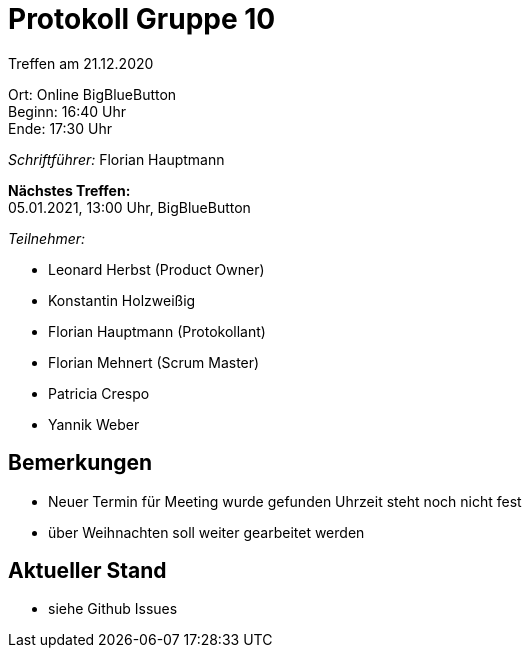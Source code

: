 = Protokoll Gruppe 10

Treffen am 21.12.2020

Ort:      Online BigBlueButton +
Beginn:   16:40 Uhr +
Ende:     17:30 Uhr

__Schriftführer:__ Florian Hauptmann

*Nächstes Treffen:* +
05.01.2021, 13:00 Uhr, BigBlueButton

__Teilnehmer:__
//Tabellarisch oder Aufzählung, Kennzeichnung von Teilnehmern mit besonderer Rolle (z.B. Kunde)

- Leonard Herbst (Product Owner)
- Konstantin Holzweißig
- Florian Hauptmann (Protokollant)
- Florian Mehnert (Scrum Master)
- Patricia Crespo
- Yannik Weber

== Bemerkungen
- Neuer Termin für Meeting wurde gefunden Uhrzeit steht noch nicht fest
- über Weihnachten soll weiter gearbeitet werden

== Aktueller Stand
- siehe Github Issues

